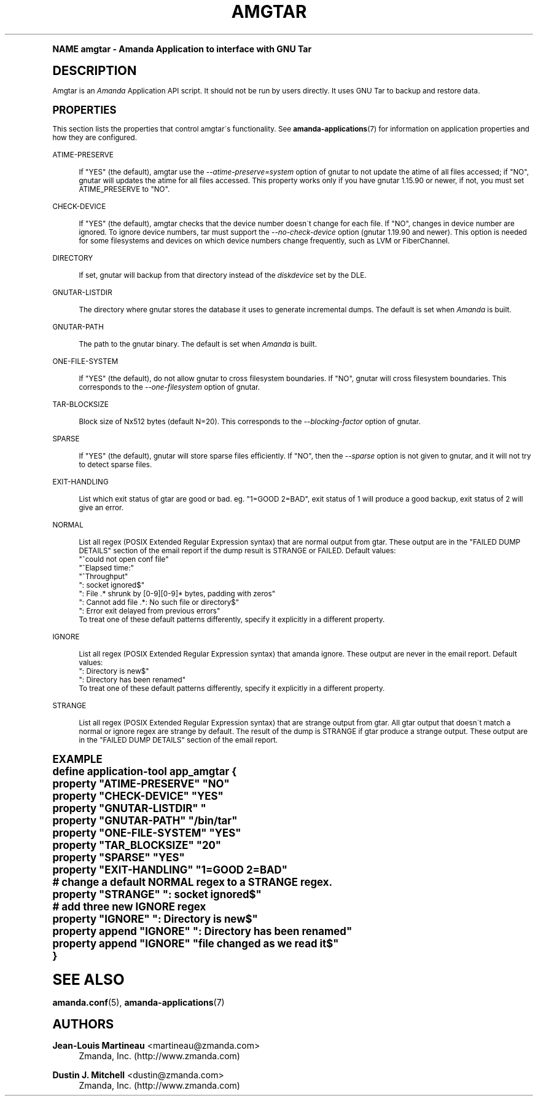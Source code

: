 .\"     Title: amgtar
.\"    Author: Jean-Louis Martineau <martineau@zmanda.com>
.\" Generator: DocBook XSL Stylesheets v1.74.0 <http://docbook.sf.net/>
.\"      Date: 01/22/2009
.\"    Manual: System Administration Commands
.\"    Source: Amanda 2.6.1
.\"  Language: English
.\"
.TH "AMGTAR" "8" "01/22/2009" "Amanda 2\&.6\&.1" "System Administration Commands"
.\" -----------------------------------------------------------------
.\" * (re)Define some macros
.\" -----------------------------------------------------------------
.\" ~~~~~~~~~~~~~~~~~~~~~~~~~~~~~~~~~~~~~~~~~~~~~~~~~~~~~~~~~~~~~~~~~
.\" toupper - uppercase a string (locale-aware)
.\" ~~~~~~~~~~~~~~~~~~~~~~~~~~~~~~~~~~~~~~~~~~~~~~~~~~~~~~~~~~~~~~~~~
.de toupper
.tr aAbBcCdDeEfFgGhHiIjJkKlLmMnNoOpPqQrRsStTuUvVwWxXyYzZ
\\$*
.tr aabbccddeeffgghhiijjkkllmmnnooppqqrrssttuuvvwwxxyyzz
..
.\" ~~~~~~~~~~~~~~~~~~~~~~~~~~~~~~~~~~~~~~~~~~~~~~~~~~~~~~~~~~~~~~~~~
.\" SH-xref - format a cross-reference to an SH section
.\" ~~~~~~~~~~~~~~~~~~~~~~~~~~~~~~~~~~~~~~~~~~~~~~~~~~~~~~~~~~~~~~~~~
.de SH-xref
.ie n \{\
.\}
.toupper \\$*
.el \{\
\\$*
.\}
..
.\" ~~~~~~~~~~~~~~~~~~~~~~~~~~~~~~~~~~~~~~~~~~~~~~~~~~~~~~~~~~~~~~~~~
.\" SH - level-one heading that works better for non-TTY output
.\" ~~~~~~~~~~~~~~~~~~~~~~~~~~~~~~~~~~~~~~~~~~~~~~~~~~~~~~~~~~~~~~~~~
.de1 SH
.\" put an extra blank line of space above the head in non-TTY output
.if t \{\
.sp 1
.\}
.sp \\n[PD]u
.nr an-level 1
.set-an-margin
.nr an-prevailing-indent \\n[IN]
.fi
.in \\n[an-margin]u
.ti 0
.HTML-TAG ".NH \\n[an-level]"
.it 1 an-trap
.nr an-no-space-flag 1
.nr an-break-flag 1
\." make the size of the head bigger
.ps +3
.ft B
.ne (2v + 1u)
.ie n \{\
.\" if n (TTY output), use uppercase
.toupper \\$*
.\}
.el \{\
.nr an-break-flag 0
.\" if not n (not TTY), use normal case (not uppercase)
\\$1
.in \\n[an-margin]u
.ti 0
.\" if not n (not TTY), put a border/line under subheading
.sp -.6
\l'\n(.lu'
.\}
..
.\" ~~~~~~~~~~~~~~~~~~~~~~~~~~~~~~~~~~~~~~~~~~~~~~~~~~~~~~~~~~~~~~~~~
.\" SS - level-two heading that works better for non-TTY output
.\" ~~~~~~~~~~~~~~~~~~~~~~~~~~~~~~~~~~~~~~~~~~~~~~~~~~~~~~~~~~~~~~~~~
.de1 SS
.sp \\n[PD]u
.nr an-level 1
.set-an-margin
.nr an-prevailing-indent \\n[IN]
.fi
.in \\n[IN]u
.ti \\n[SN]u
.it 1 an-trap
.nr an-no-space-flag 1
.nr an-break-flag 1
.ps \\n[PS-SS]u
\." make the size of the head bigger
.ps +2
.ft B
.ne (2v + 1u)
.if \\n[.$] \&\\$*
..
.\" ~~~~~~~~~~~~~~~~~~~~~~~~~~~~~~~~~~~~~~~~~~~~~~~~~~~~~~~~~~~~~~~~~
.\" BB/BE - put background/screen (filled box) around block of text
.\" ~~~~~~~~~~~~~~~~~~~~~~~~~~~~~~~~~~~~~~~~~~~~~~~~~~~~~~~~~~~~~~~~~
.de BB
.if t \{\
.sp -.5
.br
.in +2n
.ll -2n
.gcolor red
.di BX
.\}
..
.de EB
.if t \{\
.if "\\$2"adjust-for-leading-newline" \{\
.sp -1
.\}
.br
.di
.in
.ll
.gcolor
.nr BW \\n(.lu-\\n(.i
.nr BH \\n(dn+.5v
.ne \\n(BHu+.5v
.ie "\\$2"adjust-for-leading-newline" \{\
\M[\\$1]\h'1n'\v'+.5v'\D'P \\n(BWu 0 0 \\n(BHu -\\n(BWu 0 0 -\\n(BHu'\M[]
.\}
.el \{\
\M[\\$1]\h'1n'\v'-.5v'\D'P \\n(BWu 0 0 \\n(BHu -\\n(BWu 0 0 -\\n(BHu'\M[]
.\}
.in 0
.sp -.5v
.nf
.BX
.in
.sp .5v
.fi
.\}
..
.\" ~~~~~~~~~~~~~~~~~~~~~~~~~~~~~~~~~~~~~~~~~~~~~~~~~~~~~~~~~~~~~~~~~
.\" BM/EM - put colored marker in margin next to block of text
.\" ~~~~~~~~~~~~~~~~~~~~~~~~~~~~~~~~~~~~~~~~~~~~~~~~~~~~~~~~~~~~~~~~~
.de BM
.if t \{\
.br
.ll -2n
.gcolor red
.di BX
.\}
..
.de EM
.if t \{\
.br
.di
.ll
.gcolor
.nr BH \\n(dn
.ne \\n(BHu
\M[\\$1]\D'P -.75n 0 0 \\n(BHu -(\\n[.i]u - \\n(INu - .75n) 0 0 -\\n(BHu'\M[]
.in 0
.nf
.BX
.in
.fi
.\}
..
.\" -----------------------------------------------------------------
.\" * set default formatting
.\" -----------------------------------------------------------------
.\" disable hyphenation
.nh
.\" disable justification (adjust text to left margin only)
.ad l
.\" -----------------------------------------------------------------
.\" * MAIN CONTENT STARTS HERE *
.\" -----------------------------------------------------------------
.SH "Name"
amgtar \- Amanda Application to interface with GNU Tar
.SH "DESCRIPTION"
.PP
Amgtar is an
\fIAmanda\fR
Application API script\&. It should not be run by users directly\&. It uses GNU Tar to backup and restore data\&.
.SH "PROPERTIES"
.PP
This section lists the properties that control amgtar\'s functionality\&. See
\fBamanda-applications\fR(7)
for information on application properties and how they are configured\&.
.PP
ATIME\-PRESERVE
.RS 4

If "YES" (the default), amgtar use the \fI\-\-atime\-preserve=system\fR option of gnutar to not update the atime of all files accessed; if "NO", gnutar will updates the atime for all files accessed\&. This property works only if you have gnutar 1\&.15\&.90 or newer, if not, you must set ATIME_PRESERVE to "NO"\&.
.RE
.PP
CHECK\-DEVICE
.RS 4

If "YES" (the default), amgtar checks that the device number doesn\'t change for each file\&. If "NO", changes in device number are ignored\&.  To ignore device numbers, tar must support the \fI\-\-no\-check\-device\fR option (gnutar 1\&.19\&.90 and newer)\&. This option is needed for some filesystems and devices on which device numbers change frequently, such as LVM or FiberChannel\&.
.RE
.PP
DIRECTORY
.RS 4

If set, gnutar will backup from that directory instead of the \fIdiskdevice\fR set by the DLE\&.
.RE
.PP
GNUTAR\-LISTDIR
.RS 4

The directory where gnutar stores the database it uses to generate incremental dumps\&.  The default is set when \fIAmanda\fR is built\&.
.RE
.PP
GNUTAR\-PATH
.RS 4

The path to the gnutar binary\&.  The default is set when \fIAmanda\fR is built\&.
.RE
.PP
ONE\-FILE\-SYSTEM
.RS 4

If "YES" (the default), do not allow gnutar to cross filesystem boundaries\&. If "NO", gnutar will cross filesystem boundaries\&.  This corresponds to the \fI\-\-one\-filesystem\fR option of gnutar\&.
.RE
.PP
TAR\-BLOCKSIZE
.RS 4

Block size of Nx512 bytes (default N=20)\&.  This corresponds to the \fI\-\-blocking\-factor\fR option of gnutar\&.
.RE
.PP
SPARSE
.RS 4

If "YES" (the default), gnutar will store sparse files efficiently\&. If "NO", then the \fI\-\-sparse\fR option is not given to gnutar, and it will not try to detect sparse files\&.
.RE
.PP
EXIT\-HANDLING
.RS 4

List which exit status of gtar are good or bad\&. eg\&. "1=GOOD 2=BAD", exit status of 1 will produce a good backup, exit status of 2 will give an error\&.
.RE
.PP
NORMAL
.RS 4

List all regex (POSIX Extended Regular Expression syntax) that are normal output from gtar\&. These output are in the "FAILED DUMP DETAILS" section of the email report if the dump result is STRANGE or FAILED\&. Default values:
.nf
  "^could not open conf file"
  "^Elapsed time:"
  "^Throughput"
  ": socket ignored$"
  ": File \&.* shrunk by [0\-9][0\-9]* bytes, padding with zeros"
  ": Cannot add file \&.*: No such file or directory$"
  ": Error exit delayed from previous errors"
.fi
To treat one of these default patterns differently, specify it explicitly in a different property\&.
.RE
.PP
IGNORE
.RS 4

List all regex (POSIX Extended Regular Expression syntax) that amanda ignore\&. These output are never in the email report\&. Default values:
.nf
  ": Directory is new$"
  ": Directory has been renamed"
.fi
To treat one of these default patterns differently, specify it explicitly in a different property\&.
.RE
.PP
STRANGE
.RS 4

List all regex (POSIX Extended Regular Expression syntax) that are strange output from gtar\&. All gtar output that doesn\'t match a normal or ignore regex are strange by default\&. The result of the dump is STRANGE if gtar produce a strange output\&. These output are in the "FAILED DUMP DETAILS" section of the email report\&.
.RE
.SH "EXAMPLE"
.nf
  define application\-tool app_amgtar {
    property "ATIME\-PRESERVE" "NO"
    property "CHECK\-DEVICE" "YES"
    property "GNUTAR\-LISTDIR" "
    property "GNUTAR\-PATH" "/bin/tar"
    property "ONE\-FILE\-SYSTEM" "YES"
    property "TAR_BLOCKSIZE" "20"
    property "SPARSE" "YES"
    property "EXIT\-HANDLING" "1=GOOD 2=BAD"
    # change a default NORMAL regex to a STRANGE regex\&.
    property "STRANGE" ": socket ignored$"
    # add three new IGNORE regex
    property "IGNORE" ": Directory is new$"
    property append "IGNORE" ": Directory has been renamed"
    property append "IGNORE" "file changed as we read it$"
  }
.fi
.SH "SEE ALSO"
.PP

\fBamanda.conf\fR(5),
\fBamanda-applications\fR(7)
.SH "Authors"
.PP
\fBJean\-Louis Martineau\fR <\&martineau@zmanda\&.com\&>
.RS 4
Zmanda, Inc\&. (\FChttp://www\&.zmanda\&.com\F[])
.RE
.PP
\fBDustin J\&. Mitchell\fR <\&dustin@zmanda\&.com\&>
.RS 4
Zmanda, Inc\&. (\FChttp://www\&.zmanda\&.com\F[])
.RE
